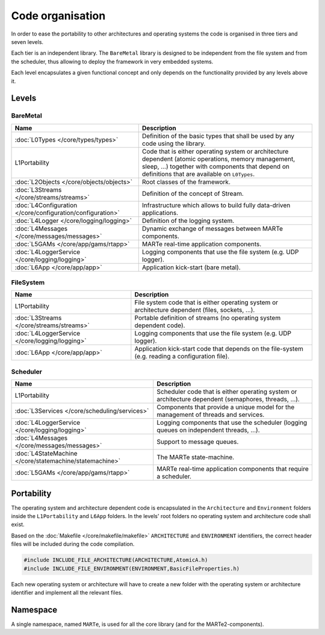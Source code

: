 .. date: 18/04/2018
   author: Andre' Neto
   copyright: Copyright 2017 F4E | European Joint Undertaking for ITER and
   the Development of Fusion Energy ('Fusion for Energy').
   Licensed under the EUPL, Version 1.1 or - as soon they will be approved
   by the European Commission - subsequent versions of the EUPL (the "Licence")
   You may not use this work except in compliance with the Licence.
   You may obtain a copy of the Licence at: http://ec.europa.eu/idabc/eupl
   warning: Unless required by applicable law or agreed to in writing, 
   software distributed under the Licence is distributed on an "AS IS"
   basis, WITHOUT WARRANTIES OR CONDITIONS OF ANY KIND, either express
   or implied. See the Licence permissions and limitations under the Licence.

Code organisation
=================

In order to ease the portability to other architectures and operating systems the code is organised in three tiers and seven levels.

Each tier is an independent library.  The ``BareMetal`` library is designed to be independent from the file system and from the scheduler, thus allowing to deploy the framework in very embedded systems.

Each level encapsulates a given functional concept and only depends on the functionality provided by any levels above it.

.. image:: Structure-1.png

Levels
------

BareMetal
~~~~~~~~~

================================================================ ============
Name                                                             Description
================================================================ ============
:doc:`L0Types </core/types/types>`                               Definition of the basic types that shall be used by any code using the library.
L1Portability                                                    Code that is either operating system or architecture dependent (atomic operations, memory management, sleep, ...) together with components that depend on definitions that are available on ``L0Types``.
:doc:`L2Objects </core/objects/objects>`                         Root classes of the framework.
:doc:`L3Streams </core/streams/streams>`                         Definition of the concept of Stream.
:doc:`L4Configuration </core/configuration/configuration>`       Infrastructure which allows to build fully data-driven applications.
:doc:`L4Logger </core/logging/logging>`                          Definition of the logging system.
:doc:`L4Messages </core/messages/messages>`                      Dynamic exchange of messages between MARTe components.
:doc:`L5GAMs </core/app/gams/rtapp>`                             MARTe real-time application components.
:doc:`L4LoggerService </core/logging/logging>`                   Logging components that use the file system (e.g. UDP logger).
:doc:`L6App </core/app/app>`                                     Application kick-start (bare metal).
================================================================ ============

FileSystem 
~~~~~~~~~~

================================================================ ============
Name                                                             Description
================================================================ ============
L1Portability                                                    File system code that is either operating system or architecture dependent (files, sockets, ...).
:doc:`L3Streams </core/streams/streams>`                         Portable definition of streams (no operating system dependent code).
:doc:`L4LoggerService </core/logging/logging>`                   Logging components that use the file system (e.g. UDP logger).
:doc:`L6App </core/app/app>`                                     Application kick-start code that depends on the file-system (e.g. reading a configuration file).
================================================================ ============


Scheduler 
~~~~~~~~~

================================================================ ============
Name                                                             Description
================================================================ ============
L1Portability                                                    Scheduler code that is either operating system or architecture dependent (semaphores, threads, ...).
:doc:`L3Services </core/scheduling/services>`                    Components that provide a unique model for the management of threads and services.
:doc:`L4LoggerService </core/logging/logging>`                   Logging components that use the scheduler (logging queues on independent threads, ...).
:doc:`L4Messages </core/messages/messages>`                      Support to message queues.
:doc:`L4StateMachine </core/statemachine/statemachine>`          The MARTe state-machine.
:doc:`L5GAMs </core/app/gams/rtapp>`                             MARTe real-time application components that require a scheduler.
================================================================ ============

Portability
-----------

The operating system and architecture dependent code is encapsulated in the ``Architecture`` and ``Environment`` folders inside the ``L1Portability`` and  ``L6App`` folders. In the levels' root folders no operating system and architecture code shall exist.

.. image:: Structure-2.png

Based on the :doc:`Makefile </core/makefile/makefile>` ``ARCHITECTURE`` and ``ENVIRONMENT`` identifiers, the correct header files will be included during the code compilation.

.. code-block:: c++
 
   #include INCLUDE_FILE_ARCHITECTURE(ARCHITECTURE,AtomicA.h)
   #include INCLUDE_FILE_ENVIRONMENT(ENVIRONMENT,BasicFileProperties.h) 

Each new operating system or architecture will have to create a new folder with the operating system or architecture identifier and implement all the relevant files.

Namespace
---------

A single namespace, named ``MARTe``, is used for all the core library (and for the MARTe2-components).
